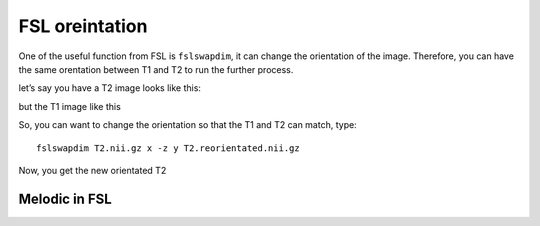 FSL oreintation
===============

One of the useful function from FSL is ``fslswapdim``, it can change the orientation of the image. Therefore, you can have the same orentation between T1 and T2 to run the further process.

let’s say you have a T2 image looks like this:

.. image:: FSL_orientation_before.PNG

but the T1 image like this

.. image:: FSL_T1_orientation.PNG

So, you can want to change the orientation so that the T1 and T2 can match, type::

  fslswapdim T2.nii.gz x -z y T2.reorientated.nii.gz

Now, you get the new orientated T2

.. image:: FSL_orientation_after.PNG

Melodic in FSL
^^^^^^^^^^^^^^

